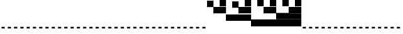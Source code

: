 SplineFontDB: 3.2
FontName: Vertical4BitsSquare
FullName: Vertical4BitsSquare
FamilyName: Vertical4BitsSquare
Weight: Regular
Copyright: Copyright (c) 2025, https://github.com/EloiStree
UComments: "2025-8-1: Created with FontForge (http://fontforge.org)"
Version: 001.000
ItalicAngle: 0
UnderlinePosition: -102
UnderlineWidth: 51
Ascent: 819
Descent: 205
InvalidEm: 0
LayerCount: 2
Layer: 0 0 "Back" 1
Layer: 1 0 "Fore" 0
XUID: [1021 438 763870636 10010]
StyleMap: 0x0000
FSType: 0
OS2Version: 0
OS2_WeightWidthSlopeOnly: 0
OS2_UseTypoMetrics: 1
CreationTime: 1753999281
ModificationTime: 1754362508
OS2TypoAscent: 0
OS2TypoAOffset: 1
OS2TypoDescent: 0
OS2TypoDOffset: 1
OS2TypoLinegap: 92
OS2WinAscent: 0
OS2WinAOffset: 1
OS2WinDescent: 0
OS2WinDOffset: 1
HheadAscent: 0
HheadAOffset: 1
HheadDescent: 0
HheadDOffset: 1
MarkAttachClasses: 1
DEI: 91125
Encoding: ISO8859-1
UnicodeInterp: none
NameList: AGL For New Fonts
DisplaySize: -48
AntiAlias: 1
FitToEm: 0
WinInfo: 0 39 15
BeginPrivate: 0
EndPrivate
BeginChars: 256 256

StartChar: A
Encoding: 65 65 0
Width: 236
Flags: HW
LayerCount: 2
Fore
SplineSet
172 -205 m 1
 56 -205 l 1
 56 -146 l 1
 172 -146 l 1
 172 -205 l 1
EndSplineSet
EndChar

StartChar: B
Encoding: 66 66 1
Width: 236
Flags: HW
LayerCount: 2
Fore
SplineSet
235 584 m 5
 0 584 l 5
 0 819 l 5
 235 819 l 5
 235 584 l 5
EndSplineSet
Validated: 1
EndChar

StartChar: C
Encoding: 67 67 2
Width: 236
Flags: HW
LayerCount: 2
Fore
SplineSet
235 342 m 5
 0 342 l 5
 0 578 l 5
 235 578 l 5
 235 342 l 5
EndSplineSet
Validated: 1
EndChar

StartChar: D
Encoding: 68 68 3
Width: 236
Flags: HW
LayerCount: 2
Fore
SplineSet
235 342 m 5
 0 342 l 5
 0 578 l 5
 235 578 l 5
 235 342 l 5
235 584 m 5
 0 584 l 5
 0 819 l 5
 235 819 l 5
 235 584 l 5
EndSplineSet
Validated: 1
EndChar

StartChar: E
Encoding: 69 69 4
Width: 236
Flags: HW
LayerCount: 2
Fore
SplineSet
235 101 m 5
 0 101 l 5
 0 336 l 5
 235 336 l 5
 235 101 l 5
EndSplineSet
Validated: 1
EndChar

StartChar: F
Encoding: 70 70 5
Width: 236
Flags: HW
LayerCount: 2
Fore
SplineSet
235 101 m 5
 0 101 l 5
 0 336 l 5
 235 336 l 5
 235 101 l 5
235 584 m 1
 0 584 l 1
 0 819 l 1
 235 819 l 1
 235 584 l 1
EndSplineSet
Validated: 1
EndChar

StartChar: G
Encoding: 71 71 6
Width: 236
Flags: HW
LayerCount: 2
Fore
SplineSet
235 101 m 5
 0 101 l 5
 0 336 l 5
 235 336 l 5
 235 101 l 5
235 342 m 1
 0 342 l 1
 0 578 l 1
 235 578 l 1
 235 342 l 1
EndSplineSet
Validated: 1
EndChar

StartChar: H
Encoding: 72 72 7
Width: 236
Flags: HW
LayerCount: 2
Fore
SplineSet
235 101 m 5
 0 101 l 5
 0 336 l 5
 235 336 l 5
 235 101 l 5
235 342 m 1
 0 342 l 1
 0 578 l 1
 235 578 l 1
 235 342 l 1
235 584 m 1
 0 584 l 1
 0 819 l 1
 235 819 l 1
 235 584 l 1
EndSplineSet
Validated: 1
EndChar

StartChar: I
Encoding: 73 73 8
Width: 236
Flags: HW
LayerCount: 2
Fore
SplineSet
235 -140 m 5
 0 -140 l 5
 0 95 l 5
 235 95 l 5
 235 -140 l 5
EndSplineSet
Validated: 1
EndChar

StartChar: J
Encoding: 74 74 9
Width: 236
Flags: HW
LayerCount: 2
Fore
SplineSet
235 -140 m 5
 0 -140 l 5
 0 95 l 5
 235 95 l 5
 235 -140 l 5
235 584 m 1
 0 584 l 1
 0 819 l 1
 235 819 l 1
 235 584 l 1
EndSplineSet
Validated: 1
EndChar

StartChar: K
Encoding: 75 75 10
Width: 236
Flags: HW
LayerCount: 2
Fore
SplineSet
235 -140 m 5
 0 -140 l 5
 0 95 l 5
 235 95 l 5
 235 -140 l 5
235 342 m 1
 0 342 l 1
 0 578 l 1
 235 578 l 1
 235 342 l 1
EndSplineSet
Validated: 1
EndChar

StartChar: L
Encoding: 76 76 11
Width: 236
Flags: HW
LayerCount: 2
Fore
SplineSet
235 -140 m 5
 0 -140 l 5
 0 95 l 5
 235 95 l 5
 235 -140 l 5
235 342 m 1
 0 342 l 1
 0 578 l 1
 235 578 l 1
 235 342 l 1
235 584 m 1
 0 584 l 1
 0 819 l 1
 235 819 l 1
 235 584 l 1
EndSplineSet
Validated: 1
EndChar

StartChar: M
Encoding: 77 77 12
Width: 236
Flags: HW
LayerCount: 2
Fore
SplineSet
235 -140 m 5
 0 -140 l 5
 0 95 l 5
 235 95 l 5
 235 -140 l 5
235 101 m 1
 0 101 l 1
 0 336 l 1
 235 336 l 1
 235 101 l 1
EndSplineSet
Validated: 1
EndChar

StartChar: N
Encoding: 78 78 13
Width: 236
Flags: HW
LayerCount: 2
Fore
SplineSet
235 -140 m 5
 0 -140 l 5
 0 95 l 5
 235 95 l 5
 235 -140 l 5
235 101 m 1
 0 101 l 1
 0 336 l 1
 235 336 l 1
 235 101 l 1
235 584 m 1
 0 584 l 1
 0 819 l 1
 235 819 l 1
 235 584 l 1
EndSplineSet
Validated: 1
EndChar

StartChar: O
Encoding: 79 79 14
Width: 236
Flags: HW
LayerCount: 2
Fore
SplineSet
235 -140 m 5
 0 -140 l 5
 0 95 l 5
 235 95 l 5
 235 -140 l 5
235 101 m 1
 0 101 l 1
 0 336 l 1
 235 336 l 1
 235 101 l 1
235 342 m 1
 0 342 l 1
 0 578 l 1
 235 578 l 1
 235 342 l 1
EndSplineSet
Validated: 1
EndChar

StartChar: P
Encoding: 80 80 15
Width: 236
Flags: HW
LayerCount: 2
Fore
SplineSet
235 -140 m 5
 0 -140 l 5
 0 95 l 5
 235 95 l 5
 235 -140 l 5
235 101 m 1
 0 101 l 1
 0 336 l 1
 235 336 l 1
 235 101 l 1
235 342 m 1
 0 342 l 1
 0 578 l 1
 235 578 l 1
 235 342 l 1
235 584 m 1
 0 584 l 1
 0 819 l 1
 235 819 l 1
 235 584 l 1
EndSplineSet
Validated: 1
EndChar

StartChar: Q
Encoding: 81 81 16
Width: 236
Flags: HW
LayerCount: 2
Fore
SplineSet
172 -205 m 1
 56 -205 l 1
 56 -146 l 1
 172 -146 l 1
 172 -205 l 1
EndSplineSet
EndChar

StartChar: R
Encoding: 82 82 17
Width: 236
Flags: HW
LayerCount: 2
Fore
SplineSet
172 -205 m 1
 56 -205 l 1
 56 -146 l 1
 172 -146 l 1
 172 -205 l 1
EndSplineSet
EndChar

StartChar: S
Encoding: 83 83 18
Width: 236
Flags: HW
LayerCount: 2
Fore
SplineSet
172 -205 m 1
 56 -205 l 1
 56 -146 l 1
 172 -146 l 1
 172 -205 l 1
EndSplineSet
EndChar

StartChar: T
Encoding: 84 84 19
Width: 236
Flags: HW
LayerCount: 2
Fore
SplineSet
172 -205 m 1
 56 -205 l 1
 56 -146 l 1
 172 -146 l 1
 172 -205 l 1
EndSplineSet
EndChar

StartChar: U
Encoding: 85 85 20
Width: 236
Flags: HW
LayerCount: 2
Fore
SplineSet
172 -205 m 1
 56 -205 l 1
 56 -146 l 1
 172 -146 l 1
 172 -205 l 1
EndSplineSet
EndChar

StartChar: V
Encoding: 86 86 21
Width: 236
Flags: HW
LayerCount: 2
Fore
SplineSet
172 -205 m 1
 56 -205 l 1
 56 -146 l 1
 172 -146 l 1
 172 -205 l 1
EndSplineSet
EndChar

StartChar: W
Encoding: 87 87 22
Width: 236
Flags: HW
LayerCount: 2
Fore
SplineSet
172 -205 m 1
 56 -205 l 1
 56 -146 l 1
 172 -146 l 1
 172 -205 l 1
EndSplineSet
EndChar

StartChar: X
Encoding: 88 88 23
Width: 236
Flags: HW
LayerCount: 2
Fore
SplineSet
172 -205 m 1
 56 -205 l 1
 56 -146 l 1
 172 -146 l 1
 172 -205 l 1
EndSplineSet
EndChar

StartChar: Y
Encoding: 89 89 24
Width: 236
Flags: HW
LayerCount: 2
Fore
SplineSet
172 -205 m 1
 56 -205 l 1
 56 -146 l 1
 172 -146 l 1
 172 -205 l 1
EndSplineSet
EndChar

StartChar: Z
Encoding: 90 90 25
Width: 236
Flags: HW
LayerCount: 2
Fore
SplineSet
172 -205 m 1
 56 -205 l 1
 56 -146 l 1
 172 -146 l 1
 172 -205 l 1
EndSplineSet
EndChar

StartChar: a
Encoding: 97 97 26
Width: 236
Flags: HW
LayerCount: 2
Fore
SplineSet
172 -205 m 1
 56 -205 l 1
 56 -146 l 1
 172 -146 l 1
 172 -205 l 1
EndSplineSet
EndChar

StartChar: b
Encoding: 98 98 27
Width: 236
Flags: HW
LayerCount: 2
Fore
SplineSet
235 584 m 5
 0 584 l 5
 0 819 l 5
 235 819 l 5
 235 584 l 5
EndSplineSet
Validated: 1
EndChar

StartChar: c
Encoding: 99 99 28
Width: 236
Flags: HW
LayerCount: 2
Fore
SplineSet
235 342 m 5
 0 342 l 5
 0 578 l 5
 235 578 l 5
 235 342 l 5
EndSplineSet
Validated: 1
EndChar

StartChar: d
Encoding: 100 100 29
Width: 236
Flags: HW
LayerCount: 2
Fore
SplineSet
235 342 m 5
 0 342 l 5
 0 578 l 5
 235 578 l 5
 235 342 l 5
235 584 m 5
 0 584 l 5
 0 819 l 5
 235 819 l 5
 235 584 l 5
EndSplineSet
Validated: 1
EndChar

StartChar: e
Encoding: 101 101 30
Width: 236
Flags: HW
LayerCount: 2
Fore
SplineSet
235 101 m 5
 0 101 l 5
 0 336 l 5
 235 336 l 5
 235 101 l 5
EndSplineSet
Validated: 1
EndChar

StartChar: f
Encoding: 102 102 31
Width: 236
Flags: HW
LayerCount: 2
Fore
SplineSet
235 101 m 5
 0 101 l 5
 0 336 l 5
 235 336 l 5
 235 101 l 5
235 584 m 1
 0 584 l 1
 0 819 l 1
 235 819 l 1
 235 584 l 1
EndSplineSet
Validated: 1
EndChar

StartChar: g
Encoding: 103 103 32
Width: 236
Flags: HW
LayerCount: 2
Fore
SplineSet
235 101 m 5
 0 101 l 5
 0 336 l 5
 235 336 l 5
 235 101 l 5
235 342 m 1
 0 342 l 1
 0 578 l 1
 235 578 l 1
 235 342 l 1
EndSplineSet
Validated: 1
EndChar

StartChar: h
Encoding: 104 104 33
Width: 236
Flags: HW
LayerCount: 2
Fore
SplineSet
235 101 m 5
 0 101 l 5
 0 336 l 5
 235 336 l 5
 235 101 l 5
235 342 m 1
 0 342 l 1
 0 578 l 1
 235 578 l 1
 235 342 l 1
235 584 m 1
 0 584 l 1
 0 819 l 1
 235 819 l 1
 235 584 l 1
EndSplineSet
Validated: 1
EndChar

StartChar: i
Encoding: 105 105 34
Width: 236
Flags: HW
LayerCount: 2
Fore
SplineSet
235 -140 m 5
 0 -140 l 5
 0 95 l 5
 235 95 l 5
 235 -140 l 5
EndSplineSet
Validated: 1
EndChar

StartChar: j
Encoding: 106 106 35
Width: 236
Flags: HW
LayerCount: 2
Fore
SplineSet
235 -140 m 5
 0 -140 l 5
 0 95 l 5
 235 95 l 5
 235 -140 l 5
235 584 m 1
 0 584 l 1
 0 819 l 1
 235 819 l 1
 235 584 l 1
EndSplineSet
Validated: 1
EndChar

StartChar: k
Encoding: 107 107 36
Width: 236
Flags: HW
LayerCount: 2
Fore
SplineSet
235 -140 m 5
 0 -140 l 5
 0 95 l 5
 235 95 l 5
 235 -140 l 5
235 342 m 1
 0 342 l 1
 0 578 l 1
 235 578 l 1
 235 342 l 1
EndSplineSet
Validated: 1
EndChar

StartChar: l
Encoding: 108 108 37
Width: 236
Flags: HW
LayerCount: 2
Fore
SplineSet
235 -140 m 5
 0 -140 l 5
 0 95 l 5
 235 95 l 5
 235 -140 l 5
235 342 m 1
 0 342 l 1
 0 578 l 1
 235 578 l 1
 235 342 l 1
235 584 m 1
 0 584 l 1
 0 819 l 1
 235 819 l 1
 235 584 l 1
EndSplineSet
Validated: 1
EndChar

StartChar: m
Encoding: 109 109 38
Width: 236
Flags: HW
LayerCount: 2
Fore
SplineSet
235 -140 m 5
 0 -140 l 5
 0 95 l 5
 235 95 l 5
 235 -140 l 5
235 101 m 1
 0 101 l 1
 0 336 l 1
 235 336 l 1
 235 101 l 1
EndSplineSet
Validated: 1
EndChar

StartChar: n
Encoding: 110 110 39
Width: 236
Flags: HW
LayerCount: 2
Fore
SplineSet
235 -140 m 5
 0 -140 l 5
 0 95 l 5
 235 95 l 5
 235 -140 l 5
235 101 m 1
 0 101 l 1
 0 336 l 1
 235 336 l 1
 235 101 l 1
235 584 m 1
 0 584 l 1
 0 819 l 1
 235 819 l 1
 235 584 l 1
EndSplineSet
Validated: 1
EndChar

StartChar: o
Encoding: 111 111 40
Width: 236
Flags: HW
LayerCount: 2
Fore
SplineSet
235 -140 m 5
 0 -140 l 5
 0 95 l 5
 235 95 l 5
 235 -140 l 5
235 101 m 1
 0 101 l 1
 0 336 l 1
 235 336 l 1
 235 101 l 1
235 342 m 1
 0 342 l 1
 0 578 l 1
 235 578 l 1
 235 342 l 1
EndSplineSet
Validated: 1
EndChar

StartChar: p
Encoding: 112 112 41
Width: 236
Flags: HW
LayerCount: 2
Fore
SplineSet
235 -140 m 5
 0 -140 l 5
 0 95 l 5
 235 95 l 5
 235 -140 l 5
235 101 m 1
 0 101 l 1
 0 336 l 1
 235 336 l 1
 235 101 l 1
235 342 m 1
 0 342 l 1
 0 578 l 1
 235 578 l 1
 235 342 l 1
235 584 m 1
 0 584 l 1
 0 819 l 1
 235 819 l 1
 235 584 l 1
EndSplineSet
Validated: 1
EndChar

StartChar: uni0000
Encoding: 0 0 42
Width: 236
Flags: HW
LayerCount: 2
Fore
SplineSet
172 -205 m 1
 56 -205 l 1
 56 -146 l 1
 172 -146 l 1
 172 -205 l 1
EndSplineSet
EndChar

StartChar: uni0001
Encoding: 1 1 43
Width: 236
Flags: HW
LayerCount: 2
Fore
SplineSet
172 -205 m 1
 56 -205 l 1
 56 -146 l 1
 172 -146 l 1
 172 -205 l 1
EndSplineSet
EndChar

StartChar: uni0002
Encoding: 2 2 44
Width: 236
Flags: HW
LayerCount: 2
Fore
SplineSet
172 -205 m 1
 56 -205 l 1
 56 -146 l 1
 172 -146 l 1
 172 -205 l 1
EndSplineSet
EndChar

StartChar: uni0003
Encoding: 3 3 45
Width: 236
Flags: HW
LayerCount: 2
Fore
SplineSet
172 -205 m 1
 56 -205 l 1
 56 -146 l 1
 172 -146 l 1
 172 -205 l 1
EndSplineSet
EndChar

StartChar: uni0004
Encoding: 4 4 46
Width: 236
Flags: HW
LayerCount: 2
Fore
SplineSet
172 -205 m 1
 56 -205 l 1
 56 -146 l 1
 172 -146 l 1
 172 -205 l 1
EndSplineSet
EndChar

StartChar: uni0005
Encoding: 5 5 47
Width: 236
Flags: HW
LayerCount: 2
Fore
SplineSet
172 -205 m 1
 56 -205 l 1
 56 -146 l 1
 172 -146 l 1
 172 -205 l 1
EndSplineSet
EndChar

StartChar: uni0006
Encoding: 6 6 48
Width: 236
Flags: HW
LayerCount: 2
Fore
SplineSet
172 -205 m 1
 56 -205 l 1
 56 -146 l 1
 172 -146 l 1
 172 -205 l 1
EndSplineSet
EndChar

StartChar: uni0007
Encoding: 7 7 49
Width: 236
Flags: HW
LayerCount: 2
Fore
SplineSet
172 -205 m 1
 56 -205 l 1
 56 -146 l 1
 172 -146 l 1
 172 -205 l 1
EndSplineSet
EndChar

StartChar: uni0008
Encoding: 8 8 50
Width: 236
Flags: HW
LayerCount: 2
Fore
SplineSet
172 -205 m 1
 56 -205 l 1
 56 -146 l 1
 172 -146 l 1
 172 -205 l 1
EndSplineSet
EndChar

StartChar: uni0009
Encoding: 9 9 51
Width: 236
Flags: HW
LayerCount: 2
Fore
SplineSet
172 -205 m 1
 56 -205 l 1
 56 -146 l 1
 172 -146 l 1
 172 -205 l 1
EndSplineSet
EndChar

StartChar: uni000A
Encoding: 10 10 52
Width: 236
Flags: HW
LayerCount: 2
Fore
SplineSet
172 -205 m 1
 56 -205 l 1
 56 -146 l 1
 172 -146 l 1
 172 -205 l 1
EndSplineSet
EndChar

StartChar: uni000B
Encoding: 11 11 53
Width: 236
Flags: HW
LayerCount: 2
Fore
SplineSet
172 -205 m 1
 56 -205 l 1
 56 -146 l 1
 172 -146 l 1
 172 -205 l 1
EndSplineSet
EndChar

StartChar: uni000C
Encoding: 12 12 54
Width: 236
Flags: HW
LayerCount: 2
Fore
SplineSet
172 -205 m 1
 56 -205 l 1
 56 -146 l 1
 172 -146 l 1
 172 -205 l 1
EndSplineSet
EndChar

StartChar: uni000D
Encoding: 13 13 55
Width: 236
Flags: HW
LayerCount: 2
Fore
SplineSet
172 -205 m 1
 56 -205 l 1
 56 -146 l 1
 172 -146 l 1
 172 -205 l 1
EndSplineSet
EndChar

StartChar: uni000E
Encoding: 14 14 56
Width: 236
Flags: HW
LayerCount: 2
Fore
SplineSet
172 -205 m 1
 56 -205 l 1
 56 -146 l 1
 172 -146 l 1
 172 -205 l 1
EndSplineSet
EndChar

StartChar: uni000F
Encoding: 15 15 57
Width: 236
Flags: HW
LayerCount: 2
Fore
SplineSet
172 -205 m 1
 56 -205 l 1
 56 -146 l 1
 172 -146 l 1
 172 -205 l 1
EndSplineSet
EndChar

StartChar: uni0010
Encoding: 16 16 58
Width: 236
Flags: HW
LayerCount: 2
Fore
SplineSet
172 -205 m 1
 56 -205 l 1
 56 -146 l 1
 172 -146 l 1
 172 -205 l 1
EndSplineSet
EndChar

StartChar: uni0011
Encoding: 17 17 59
Width: 236
Flags: HW
LayerCount: 2
Fore
SplineSet
172 -205 m 1
 56 -205 l 1
 56 -146 l 1
 172 -146 l 1
 172 -205 l 1
EndSplineSet
EndChar

StartChar: uni0012
Encoding: 18 18 60
Width: 236
Flags: HW
LayerCount: 2
Fore
SplineSet
172 -205 m 1
 56 -205 l 1
 56 -146 l 1
 172 -146 l 1
 172 -205 l 1
EndSplineSet
EndChar

StartChar: uni0013
Encoding: 19 19 61
Width: 236
Flags: HW
LayerCount: 2
Fore
SplineSet
172 -205 m 1
 56 -205 l 1
 56 -146 l 1
 172 -146 l 1
 172 -205 l 1
EndSplineSet
EndChar

StartChar: uni0014
Encoding: 20 20 62
Width: 236
Flags: HW
LayerCount: 2
Fore
SplineSet
172 -205 m 1
 56 -205 l 1
 56 -146 l 1
 172 -146 l 1
 172 -205 l 1
EndSplineSet
EndChar

StartChar: uni0015
Encoding: 21 21 63
Width: 236
Flags: HW
LayerCount: 2
Fore
SplineSet
172 -205 m 1
 56 -205 l 1
 56 -146 l 1
 172 -146 l 1
 172 -205 l 1
EndSplineSet
EndChar

StartChar: uni0016
Encoding: 22 22 64
Width: 236
Flags: HW
LayerCount: 2
Fore
SplineSet
172 -205 m 1
 56 -205 l 1
 56 -146 l 1
 172 -146 l 1
 172 -205 l 1
EndSplineSet
EndChar

StartChar: uni0017
Encoding: 23 23 65
Width: 236
Flags: HW
LayerCount: 2
Fore
SplineSet
172 -205 m 1
 56 -205 l 1
 56 -146 l 1
 172 -146 l 1
 172 -205 l 1
EndSplineSet
EndChar

StartChar: uni0018
Encoding: 24 24 66
Width: 236
Flags: HW
LayerCount: 2
Fore
SplineSet
172 -205 m 1
 56 -205 l 1
 56 -146 l 1
 172 -146 l 1
 172 -205 l 1
EndSplineSet
EndChar

StartChar: uni0019
Encoding: 25 25 67
Width: 236
Flags: HW
LayerCount: 2
Fore
SplineSet
172 -205 m 1
 56 -205 l 1
 56 -146 l 1
 172 -146 l 1
 172 -205 l 1
EndSplineSet
EndChar

StartChar: uni001A
Encoding: 26 26 68
Width: 236
Flags: HW
LayerCount: 2
Fore
SplineSet
172 -205 m 1
 56 -205 l 1
 56 -146 l 1
 172 -146 l 1
 172 -205 l 1
EndSplineSet
EndChar

StartChar: uni001B
Encoding: 27 27 69
Width: 236
Flags: HW
LayerCount: 2
Fore
SplineSet
172 -205 m 1
 56 -205 l 1
 56 -146 l 1
 172 -146 l 1
 172 -205 l 1
EndSplineSet
EndChar

StartChar: uni001C
Encoding: 28 28 70
Width: 236
Flags: HW
LayerCount: 2
Fore
SplineSet
172 -205 m 1
 56 -205 l 1
 56 -146 l 1
 172 -146 l 1
 172 -205 l 1
EndSplineSet
EndChar

StartChar: uni001D
Encoding: 29 29 71
Width: 236
Flags: HW
LayerCount: 2
Fore
SplineSet
172 -205 m 1
 56 -205 l 1
 56 -146 l 1
 172 -146 l 1
 172 -205 l 1
EndSplineSet
EndChar

StartChar: uni001E
Encoding: 30 30 72
Width: 236
Flags: HW
LayerCount: 2
Fore
SplineSet
172 -205 m 1
 56 -205 l 1
 56 -146 l 1
 172 -146 l 1
 172 -205 l 1
EndSplineSet
EndChar

StartChar: uni001F
Encoding: 31 31 73
Width: 236
Flags: HW
LayerCount: 2
Fore
SplineSet
172 -205 m 1
 56 -205 l 1
 56 -146 l 1
 172 -146 l 1
 172 -205 l 1
EndSplineSet
EndChar

StartChar: space
Encoding: 32 32 74
Width: 236
Flags: HW
LayerCount: 2
Fore
SplineSet
172 -205 m 1
 56 -205 l 1
 56 -146 l 1
 172 -146 l 1
 172 -205 l 1
EndSplineSet
EndChar

StartChar: exclam
Encoding: 33 33 75
Width: 236
Flags: HW
LayerCount: 2
Fore
SplineSet
172 -205 m 1
 56 -205 l 1
 56 -146 l 1
 172 -146 l 1
 172 -205 l 1
EndSplineSet
EndChar

StartChar: quotedbl
Encoding: 34 34 76
Width: 236
Flags: HW
LayerCount: 2
Fore
SplineSet
172 -205 m 1
 56 -205 l 1
 56 -146 l 1
 172 -146 l 1
 172 -205 l 1
EndSplineSet
EndChar

StartChar: numbersign
Encoding: 35 35 77
Width: 236
Flags: HW
LayerCount: 2
Fore
SplineSet
172 -205 m 1
 56 -205 l 1
 56 -146 l 1
 172 -146 l 1
 172 -205 l 1
EndSplineSet
EndChar

StartChar: dollar
Encoding: 36 36 78
Width: 236
Flags: HW
LayerCount: 2
Fore
SplineSet
172 -205 m 1
 56 -205 l 1
 56 -146 l 1
 172 -146 l 1
 172 -205 l 1
EndSplineSet
EndChar

StartChar: percent
Encoding: 37 37 79
Width: 236
Flags: HW
LayerCount: 2
Fore
SplineSet
172 -205 m 1
 56 -205 l 1
 56 -146 l 1
 172 -146 l 1
 172 -205 l 1
EndSplineSet
EndChar

StartChar: ampersand
Encoding: 38 38 80
Width: 236
Flags: HW
LayerCount: 2
Fore
SplineSet
172 -205 m 1
 56 -205 l 1
 56 -146 l 1
 172 -146 l 1
 172 -205 l 1
EndSplineSet
EndChar

StartChar: quotesingle
Encoding: 39 39 81
Width: 236
Flags: HW
LayerCount: 2
Fore
SplineSet
172 -205 m 1
 56 -205 l 1
 56 -146 l 1
 172 -146 l 1
 172 -205 l 1
EndSplineSet
EndChar

StartChar: parenleft
Encoding: 40 40 82
Width: 236
Flags: HW
LayerCount: 2
Fore
SplineSet
172 -205 m 1
 56 -205 l 1
 56 -146 l 1
 172 -146 l 1
 172 -205 l 1
EndSplineSet
EndChar

StartChar: parenright
Encoding: 41 41 83
Width: 236
Flags: HW
LayerCount: 2
Fore
SplineSet
172 -205 m 1
 56 -205 l 1
 56 -146 l 1
 172 -146 l 1
 172 -205 l 1
EndSplineSet
EndChar

StartChar: asterisk
Encoding: 42 42 84
Width: 236
Flags: HW
LayerCount: 2
Fore
SplineSet
172 -205 m 1
 56 -205 l 1
 56 -146 l 1
 172 -146 l 1
 172 -205 l 1
EndSplineSet
EndChar

StartChar: plus
Encoding: 43 43 85
Width: 236
Flags: HW
LayerCount: 2
Fore
SplineSet
172 -205 m 1
 56 -205 l 1
 56 -146 l 1
 172 -146 l 1
 172 -205 l 1
EndSplineSet
EndChar

StartChar: comma
Encoding: 44 44 86
Width: 236
Flags: HW
LayerCount: 2
Fore
SplineSet
172 -205 m 1
 56 -205 l 1
 56 -146 l 1
 172 -146 l 1
 172 -205 l 1
EndSplineSet
EndChar

StartChar: hyphen
Encoding: 45 45 87
Width: 236
Flags: HW
LayerCount: 2
Fore
SplineSet
172 -205 m 1
 56 -205 l 1
 56 -146 l 1
 172 -146 l 1
 172 -205 l 1
EndSplineSet
EndChar

StartChar: period
Encoding: 46 46 88
Width: 236
Flags: HW
LayerCount: 2
Fore
SplineSet
172 -205 m 1
 56 -205 l 1
 56 -146 l 1
 172 -146 l 1
 172 -205 l 1
EndSplineSet
EndChar

StartChar: slash
Encoding: 47 47 89
Width: 236
Flags: HW
LayerCount: 2
Fore
SplineSet
172 -205 m 1
 56 -205 l 1
 56 -146 l 1
 172 -146 l 1
 172 -205 l 1
EndSplineSet
EndChar

StartChar: zero
Encoding: 48 48 90
Width: 236
Flags: HW
LayerCount: 2
Fore
SplineSet
172 -205 m 1
 56 -205 l 1
 56 -146 l 1
 172 -146 l 1
 172 -205 l 1
EndSplineSet
EndChar

StartChar: one
Encoding: 49 49 91
Width: 236
Flags: HW
LayerCount: 2
Fore
SplineSet
172 -205 m 1
 56 -205 l 1
 56 -146 l 1
 172 -146 l 1
 172 -205 l 1
EndSplineSet
EndChar

StartChar: two
Encoding: 50 50 92
Width: 236
Flags: HW
LayerCount: 2
Fore
SplineSet
172 -205 m 1
 56 -205 l 1
 56 -146 l 1
 172 -146 l 1
 172 -205 l 1
EndSplineSet
EndChar

StartChar: three
Encoding: 51 51 93
Width: 236
Flags: HW
LayerCount: 2
Fore
SplineSet
172 -205 m 1
 56 -205 l 1
 56 -146 l 1
 172 -146 l 1
 172 -205 l 1
EndSplineSet
EndChar

StartChar: four
Encoding: 52 52 94
Width: 236
Flags: HW
LayerCount: 2
Fore
SplineSet
172 -205 m 1
 56 -205 l 1
 56 -146 l 1
 172 -146 l 1
 172 -205 l 1
EndSplineSet
EndChar

StartChar: five
Encoding: 53 53 95
Width: 236
Flags: HW
LayerCount: 2
Fore
SplineSet
172 -205 m 1
 56 -205 l 1
 56 -146 l 1
 172 -146 l 1
 172 -205 l 1
EndSplineSet
EndChar

StartChar: six
Encoding: 54 54 96
Width: 236
Flags: HW
LayerCount: 2
Fore
SplineSet
172 -205 m 1
 56 -205 l 1
 56 -146 l 1
 172 -146 l 1
 172 -205 l 1
EndSplineSet
EndChar

StartChar: seven
Encoding: 55 55 97
Width: 236
Flags: HW
LayerCount: 2
Fore
SplineSet
172 -205 m 1
 56 -205 l 1
 56 -146 l 1
 172 -146 l 1
 172 -205 l 1
EndSplineSet
EndChar

StartChar: eight
Encoding: 56 56 98
Width: 236
Flags: HW
LayerCount: 2
Fore
SplineSet
172 -205 m 1
 56 -205 l 1
 56 -146 l 1
 172 -146 l 1
 172 -205 l 1
EndSplineSet
EndChar

StartChar: nine
Encoding: 57 57 99
Width: 236
Flags: HW
LayerCount: 2
Fore
SplineSet
172 -205 m 1
 56 -205 l 1
 56 -146 l 1
 172 -146 l 1
 172 -205 l 1
EndSplineSet
EndChar

StartChar: colon
Encoding: 58 58 100
Width: 236
Flags: HW
LayerCount: 2
Fore
SplineSet
172 -205 m 1
 56 -205 l 1
 56 -146 l 1
 172 -146 l 1
 172 -205 l 1
EndSplineSet
EndChar

StartChar: semicolon
Encoding: 59 59 101
Width: 236
Flags: HW
LayerCount: 2
Fore
SplineSet
172 -205 m 1
 56 -205 l 1
 56 -146 l 1
 172 -146 l 1
 172 -205 l 1
EndSplineSet
EndChar

StartChar: less
Encoding: 60 60 102
Width: 236
Flags: HW
LayerCount: 2
Fore
SplineSet
172 -205 m 1
 56 -205 l 1
 56 -146 l 1
 172 -146 l 1
 172 -205 l 1
EndSplineSet
EndChar

StartChar: equal
Encoding: 61 61 103
Width: 236
Flags: HW
LayerCount: 2
Fore
SplineSet
172 -205 m 1
 56 -205 l 1
 56 -146 l 1
 172 -146 l 1
 172 -205 l 1
EndSplineSet
EndChar

StartChar: greater
Encoding: 62 62 104
Width: 236
Flags: HW
LayerCount: 2
Fore
SplineSet
172 -205 m 1
 56 -205 l 1
 56 -146 l 1
 172 -146 l 1
 172 -205 l 1
EndSplineSet
EndChar

StartChar: question
Encoding: 63 63 105
Width: 236
Flags: HW
LayerCount: 2
Fore
SplineSet
172 -205 m 1
 56 -205 l 1
 56 -146 l 1
 172 -146 l 1
 172 -205 l 1
EndSplineSet
EndChar

StartChar: at
Encoding: 64 64 106
Width: 236
Flags: HW
LayerCount: 2
Fore
SplineSet
172 -205 m 1
 56 -205 l 1
 56 -146 l 1
 172 -146 l 1
 172 -205 l 1
EndSplineSet
EndChar

StartChar: bracketleft
Encoding: 91 91 107
Width: 236
Flags: HW
LayerCount: 2
Fore
SplineSet
172 -205 m 1
 56 -205 l 1
 56 -146 l 1
 172 -146 l 1
 172 -205 l 1
EndSplineSet
EndChar

StartChar: backslash
Encoding: 92 92 108
Width: 236
Flags: HW
LayerCount: 2
Fore
SplineSet
172 -205 m 1
 56 -205 l 1
 56 -146 l 1
 172 -146 l 1
 172 -205 l 1
EndSplineSet
EndChar

StartChar: bracketright
Encoding: 93 93 109
Width: 236
Flags: HW
LayerCount: 2
Fore
SplineSet
172 -205 m 1
 56 -205 l 1
 56 -146 l 1
 172 -146 l 1
 172 -205 l 1
EndSplineSet
EndChar

StartChar: asciicircum
Encoding: 94 94 110
Width: 236
Flags: HW
LayerCount: 2
Fore
SplineSet
172 -205 m 1
 56 -205 l 1
 56 -146 l 1
 172 -146 l 1
 172 -205 l 1
EndSplineSet
EndChar

StartChar: underscore
Encoding: 95 95 111
Width: 236
Flags: HW
LayerCount: 2
Fore
SplineSet
172 -205 m 1
 56 -205 l 1
 56 -146 l 1
 172 -146 l 1
 172 -205 l 1
EndSplineSet
EndChar

StartChar: grave
Encoding: 96 96 112
Width: 236
Flags: HW
LayerCount: 2
Fore
SplineSet
172 -205 m 1
 56 -205 l 1
 56 -146 l 1
 172 -146 l 1
 172 -205 l 1
EndSplineSet
EndChar

StartChar: q
Encoding: 113 113 113
Width: 236
Flags: HW
LayerCount: 2
Fore
SplineSet
172 -205 m 1
 56 -205 l 1
 56 -146 l 1
 172 -146 l 1
 172 -205 l 1
EndSplineSet
EndChar

StartChar: r
Encoding: 114 114 114
Width: 236
Flags: HW
LayerCount: 2
Fore
SplineSet
172 -205 m 1
 56 -205 l 1
 56 -146 l 1
 172 -146 l 1
 172 -205 l 1
EndSplineSet
EndChar

StartChar: s
Encoding: 115 115 115
Width: 236
Flags: HW
LayerCount: 2
Fore
SplineSet
172 -205 m 1
 56 -205 l 1
 56 -146 l 1
 172 -146 l 1
 172 -205 l 1
EndSplineSet
EndChar

StartChar: t
Encoding: 116 116 116
Width: 236
Flags: HW
LayerCount: 2
Fore
SplineSet
172 -205 m 1
 56 -205 l 1
 56 -146 l 1
 172 -146 l 1
 172 -205 l 1
EndSplineSet
EndChar

StartChar: u
Encoding: 117 117 117
Width: 236
Flags: HW
LayerCount: 2
Fore
SplineSet
172 -205 m 1
 56 -205 l 1
 56 -146 l 1
 172 -146 l 1
 172 -205 l 1
EndSplineSet
EndChar

StartChar: v
Encoding: 118 118 118
Width: 236
Flags: HW
LayerCount: 2
Fore
SplineSet
172 -205 m 1
 56 -205 l 1
 56 -146 l 1
 172 -146 l 1
 172 -205 l 1
EndSplineSet
EndChar

StartChar: w
Encoding: 119 119 119
Width: 236
Flags: HW
LayerCount: 2
Fore
SplineSet
172 -205 m 1
 56 -205 l 1
 56 -146 l 1
 172 -146 l 1
 172 -205 l 1
EndSplineSet
EndChar

StartChar: x
Encoding: 120 120 120
Width: 236
Flags: HW
LayerCount: 2
Fore
SplineSet
172 -205 m 1
 56 -205 l 1
 56 -146 l 1
 172 -146 l 1
 172 -205 l 1
EndSplineSet
EndChar

StartChar: y
Encoding: 121 121 121
Width: 236
Flags: HW
LayerCount: 2
Fore
SplineSet
172 -205 m 1
 56 -205 l 1
 56 -146 l 1
 172 -146 l 1
 172 -205 l 1
EndSplineSet
EndChar

StartChar: z
Encoding: 122 122 122
Width: 236
Flags: HW
LayerCount: 2
Fore
SplineSet
172 -205 m 1
 56 -205 l 1
 56 -146 l 1
 172 -146 l 1
 172 -205 l 1
EndSplineSet
EndChar

StartChar: braceleft
Encoding: 123 123 123
Width: 236
Flags: HW
LayerCount: 2
Fore
SplineSet
172 -205 m 1
 56 -205 l 1
 56 -146 l 1
 172 -146 l 1
 172 -205 l 1
EndSplineSet
EndChar

StartChar: bar
Encoding: 124 124 124
Width: 236
Flags: HW
LayerCount: 2
Fore
SplineSet
172 -205 m 1
 56 -205 l 1
 56 -146 l 1
 172 -146 l 1
 172 -205 l 1
EndSplineSet
EndChar

StartChar: braceright
Encoding: 125 125 125
Width: 236
Flags: HW
LayerCount: 2
Fore
SplineSet
172 -205 m 1
 56 -205 l 1
 56 -146 l 1
 172 -146 l 1
 172 -205 l 1
EndSplineSet
EndChar

StartChar: asciitilde
Encoding: 126 126 126
Width: 236
Flags: HW
LayerCount: 2
Fore
SplineSet
172 -205 m 1
 56 -205 l 1
 56 -146 l 1
 172 -146 l 1
 172 -205 l 1
EndSplineSet
EndChar

StartChar: uni007F
Encoding: 127 127 127
Width: 236
Flags: HW
LayerCount: 2
Fore
SplineSet
172 -205 m 1
 56 -205 l 1
 56 -146 l 1
 172 -146 l 1
 172 -205 l 1
EndSplineSet
EndChar

StartChar: uni0080
Encoding: 128 128 128
Width: 236
Flags: HW
LayerCount: 2
Fore
SplineSet
172 -205 m 1
 56 -205 l 1
 56 -146 l 1
 172 -146 l 1
 172 -205 l 1
EndSplineSet
EndChar

StartChar: uni0081
Encoding: 129 129 129
Width: 236
Flags: HW
LayerCount: 2
Fore
SplineSet
172 -205 m 1
 56 -205 l 1
 56 -146 l 1
 172 -146 l 1
 172 -205 l 1
EndSplineSet
EndChar

StartChar: uni0082
Encoding: 130 130 130
Width: 236
Flags: HW
LayerCount: 2
Fore
SplineSet
172 -205 m 1
 56 -205 l 1
 56 -146 l 1
 172 -146 l 1
 172 -205 l 1
EndSplineSet
EndChar

StartChar: uni0083
Encoding: 131 131 131
Width: 236
Flags: HW
LayerCount: 2
Fore
SplineSet
172 -205 m 1
 56 -205 l 1
 56 -146 l 1
 172 -146 l 1
 172 -205 l 1
EndSplineSet
EndChar

StartChar: uni0084
Encoding: 132 132 132
Width: 236
Flags: HW
LayerCount: 2
Fore
SplineSet
172 -205 m 1
 56 -205 l 1
 56 -146 l 1
 172 -146 l 1
 172 -205 l 1
EndSplineSet
EndChar

StartChar: uni0085
Encoding: 133 133 133
Width: 236
Flags: HW
LayerCount: 2
Fore
SplineSet
172 -205 m 1
 56 -205 l 1
 56 -146 l 1
 172 -146 l 1
 172 -205 l 1
EndSplineSet
EndChar

StartChar: uni0086
Encoding: 134 134 134
Width: 236
Flags: HW
LayerCount: 2
Fore
SplineSet
172 -205 m 1
 56 -205 l 1
 56 -146 l 1
 172 -146 l 1
 172 -205 l 1
EndSplineSet
EndChar

StartChar: uni0087
Encoding: 135 135 135
Width: 236
Flags: HW
LayerCount: 2
Fore
SplineSet
172 -205 m 1
 56 -205 l 1
 56 -146 l 1
 172 -146 l 1
 172 -205 l 1
EndSplineSet
EndChar

StartChar: uni0088
Encoding: 136 136 136
Width: 236
Flags: HW
LayerCount: 2
Fore
SplineSet
172 -205 m 1
 56 -205 l 1
 56 -146 l 1
 172 -146 l 1
 172 -205 l 1
EndSplineSet
EndChar

StartChar: uni0089
Encoding: 137 137 137
Width: 236
Flags: HW
LayerCount: 2
Fore
SplineSet
172 -205 m 1
 56 -205 l 1
 56 -146 l 1
 172 -146 l 1
 172 -205 l 1
EndSplineSet
EndChar

StartChar: uni008A
Encoding: 138 138 138
Width: 236
Flags: HW
LayerCount: 2
Fore
SplineSet
172 -205 m 1
 56 -205 l 1
 56 -146 l 1
 172 -146 l 1
 172 -205 l 1
EndSplineSet
EndChar

StartChar: uni008B
Encoding: 139 139 139
Width: 236
Flags: HW
LayerCount: 2
Fore
SplineSet
172 -205 m 1
 56 -205 l 1
 56 -146 l 1
 172 -146 l 1
 172 -205 l 1
EndSplineSet
EndChar

StartChar: uni008C
Encoding: 140 140 140
Width: 236
Flags: HW
LayerCount: 2
Fore
SplineSet
172 -205 m 1
 56 -205 l 1
 56 -146 l 1
 172 -146 l 1
 172 -205 l 1
EndSplineSet
EndChar

StartChar: uni008D
Encoding: 141 141 141
Width: 236
Flags: HW
LayerCount: 2
Fore
SplineSet
172 -205 m 1
 56 -205 l 1
 56 -146 l 1
 172 -146 l 1
 172 -205 l 1
EndSplineSet
EndChar

StartChar: uni008E
Encoding: 142 142 142
Width: 236
Flags: HW
LayerCount: 2
Fore
SplineSet
172 -205 m 1
 56 -205 l 1
 56 -146 l 1
 172 -146 l 1
 172 -205 l 1
EndSplineSet
EndChar

StartChar: uni008F
Encoding: 143 143 143
Width: 236
Flags: HW
LayerCount: 2
Fore
SplineSet
172 -205 m 1
 56 -205 l 1
 56 -146 l 1
 172 -146 l 1
 172 -205 l 1
EndSplineSet
EndChar

StartChar: uni0090
Encoding: 144 144 144
Width: 236
Flags: HW
LayerCount: 2
Fore
SplineSet
172 -205 m 1
 56 -205 l 1
 56 -146 l 1
 172 -146 l 1
 172 -205 l 1
EndSplineSet
EndChar

StartChar: uni0091
Encoding: 145 145 145
Width: 236
Flags: HW
LayerCount: 2
Fore
SplineSet
172 -205 m 1
 56 -205 l 1
 56 -146 l 1
 172 -146 l 1
 172 -205 l 1
EndSplineSet
EndChar

StartChar: uni0092
Encoding: 146 146 146
Width: 236
Flags: HW
LayerCount: 2
Fore
SplineSet
172 -205 m 1
 56 -205 l 1
 56 -146 l 1
 172 -146 l 1
 172 -205 l 1
EndSplineSet
EndChar

StartChar: uni0093
Encoding: 147 147 147
Width: 236
Flags: HW
LayerCount: 2
Fore
SplineSet
172 -205 m 1
 56 -205 l 1
 56 -146 l 1
 172 -146 l 1
 172 -205 l 1
EndSplineSet
EndChar

StartChar: uni0094
Encoding: 148 148 148
Width: 236
Flags: HW
LayerCount: 2
Fore
SplineSet
172 -205 m 1
 56 -205 l 1
 56 -146 l 1
 172 -146 l 1
 172 -205 l 1
EndSplineSet
EndChar

StartChar: uni0095
Encoding: 149 149 149
Width: 236
Flags: HW
LayerCount: 2
Fore
SplineSet
172 -205 m 1
 56 -205 l 1
 56 -146 l 1
 172 -146 l 1
 172 -205 l 1
EndSplineSet
EndChar

StartChar: uni0096
Encoding: 150 150 150
Width: 236
Flags: HW
LayerCount: 2
Fore
SplineSet
172 -205 m 1
 56 -205 l 1
 56 -146 l 1
 172 -146 l 1
 172 -205 l 1
EndSplineSet
EndChar

StartChar: uni0097
Encoding: 151 151 151
Width: 236
Flags: HW
LayerCount: 2
Fore
SplineSet
172 -205 m 1
 56 -205 l 1
 56 -146 l 1
 172 -146 l 1
 172 -205 l 1
EndSplineSet
EndChar

StartChar: uni0098
Encoding: 152 152 152
Width: 236
Flags: HW
LayerCount: 2
Fore
SplineSet
172 -205 m 1
 56 -205 l 1
 56 -146 l 1
 172 -146 l 1
 172 -205 l 1
EndSplineSet
EndChar

StartChar: uni0099
Encoding: 153 153 153
Width: 236
Flags: HW
LayerCount: 2
Fore
SplineSet
172 -205 m 1
 56 -205 l 1
 56 -146 l 1
 172 -146 l 1
 172 -205 l 1
EndSplineSet
EndChar

StartChar: uni009A
Encoding: 154 154 154
Width: 236
Flags: HW
LayerCount: 2
Fore
SplineSet
172 -205 m 1
 56 -205 l 1
 56 -146 l 1
 172 -146 l 1
 172 -205 l 1
EndSplineSet
EndChar

StartChar: uni009B
Encoding: 155 155 155
Width: 236
Flags: HW
LayerCount: 2
Fore
SplineSet
172 -205 m 1
 56 -205 l 1
 56 -146 l 1
 172 -146 l 1
 172 -205 l 1
EndSplineSet
EndChar

StartChar: uni009C
Encoding: 156 156 156
Width: 236
Flags: HW
LayerCount: 2
Fore
SplineSet
172 -205 m 1
 56 -205 l 1
 56 -146 l 1
 172 -146 l 1
 172 -205 l 1
EndSplineSet
EndChar

StartChar: uni009D
Encoding: 157 157 157
Width: 236
Flags: HW
LayerCount: 2
Fore
SplineSet
172 -205 m 1
 56 -205 l 1
 56 -146 l 1
 172 -146 l 1
 172 -205 l 1
EndSplineSet
EndChar

StartChar: uni009E
Encoding: 158 158 158
Width: 236
Flags: HW
LayerCount: 2
Fore
SplineSet
172 -205 m 1
 56 -205 l 1
 56 -146 l 1
 172 -146 l 1
 172 -205 l 1
EndSplineSet
EndChar

StartChar: uni009F
Encoding: 159 159 159
Width: 236
Flags: HW
LayerCount: 2
Fore
SplineSet
172 -205 m 1
 56 -205 l 1
 56 -146 l 1
 172 -146 l 1
 172 -205 l 1
EndSplineSet
EndChar

StartChar: uni00A0
Encoding: 160 160 160
Width: 236
Flags: HW
LayerCount: 2
Fore
SplineSet
172 -205 m 1
 56 -205 l 1
 56 -146 l 1
 172 -146 l 1
 172 -205 l 1
EndSplineSet
EndChar

StartChar: exclamdown
Encoding: 161 161 161
Width: 236
Flags: HW
LayerCount: 2
Fore
SplineSet
172 -205 m 1
 56 -205 l 1
 56 -146 l 1
 172 -146 l 1
 172 -205 l 1
EndSplineSet
EndChar

StartChar: cent
Encoding: 162 162 162
Width: 236
Flags: HW
LayerCount: 2
Fore
SplineSet
172 -205 m 1
 56 -205 l 1
 56 -146 l 1
 172 -146 l 1
 172 -205 l 1
EndSplineSet
EndChar

StartChar: sterling
Encoding: 163 163 163
Width: 236
Flags: HW
LayerCount: 2
Fore
SplineSet
172 -205 m 1
 56 -205 l 1
 56 -146 l 1
 172 -146 l 1
 172 -205 l 1
EndSplineSet
EndChar

StartChar: currency
Encoding: 164 164 164
Width: 236
Flags: HW
LayerCount: 2
Fore
SplineSet
172 -205 m 1
 56 -205 l 1
 56 -146 l 1
 172 -146 l 1
 172 -205 l 1
EndSplineSet
EndChar

StartChar: yen
Encoding: 165 165 165
Width: 236
Flags: HW
LayerCount: 2
Fore
SplineSet
172 -205 m 1
 56 -205 l 1
 56 -146 l 1
 172 -146 l 1
 172 -205 l 1
EndSplineSet
EndChar

StartChar: brokenbar
Encoding: 166 166 166
Width: 236
Flags: HW
LayerCount: 2
Fore
SplineSet
172 -205 m 1
 56 -205 l 1
 56 -146 l 1
 172 -146 l 1
 172 -205 l 1
EndSplineSet
EndChar

StartChar: section
Encoding: 167 167 167
Width: 236
Flags: HW
LayerCount: 2
Fore
SplineSet
172 -205 m 1
 56 -205 l 1
 56 -146 l 1
 172 -146 l 1
 172 -205 l 1
EndSplineSet
EndChar

StartChar: dieresis
Encoding: 168 168 168
Width: 236
Flags: HW
LayerCount: 2
Fore
SplineSet
172 -205 m 1
 56 -205 l 1
 56 -146 l 1
 172 -146 l 1
 172 -205 l 1
EndSplineSet
EndChar

StartChar: copyright
Encoding: 169 169 169
Width: 236
Flags: HW
LayerCount: 2
Fore
SplineSet
172 -205 m 1
 56 -205 l 1
 56 -146 l 1
 172 -146 l 1
 172 -205 l 1
EndSplineSet
EndChar

StartChar: ordfeminine
Encoding: 170 170 170
Width: 236
Flags: HW
LayerCount: 2
Fore
SplineSet
172 -205 m 1
 56 -205 l 1
 56 -146 l 1
 172 -146 l 1
 172 -205 l 1
EndSplineSet
EndChar

StartChar: guillemotleft
Encoding: 171 171 171
Width: 236
Flags: HW
LayerCount: 2
Fore
SplineSet
172 -205 m 1
 56 -205 l 1
 56 -146 l 1
 172 -146 l 1
 172 -205 l 1
EndSplineSet
EndChar

StartChar: logicalnot
Encoding: 172 172 172
Width: 236
Flags: HW
LayerCount: 2
Fore
SplineSet
172 -205 m 1
 56 -205 l 1
 56 -146 l 1
 172 -146 l 1
 172 -205 l 1
EndSplineSet
EndChar

StartChar: uni00AD
Encoding: 173 173 173
Width: 236
Flags: HW
LayerCount: 2
Fore
SplineSet
172 -205 m 1
 56 -205 l 1
 56 -146 l 1
 172 -146 l 1
 172 -205 l 1
EndSplineSet
EndChar

StartChar: registered
Encoding: 174 174 174
Width: 236
Flags: HW
LayerCount: 2
Fore
SplineSet
172 -205 m 1
 56 -205 l 1
 56 -146 l 1
 172 -146 l 1
 172 -205 l 1
EndSplineSet
EndChar

StartChar: macron
Encoding: 175 175 175
Width: 236
Flags: HW
LayerCount: 2
Fore
SplineSet
172 -205 m 1
 56 -205 l 1
 56 -146 l 1
 172 -146 l 1
 172 -205 l 1
EndSplineSet
EndChar

StartChar: degree
Encoding: 176 176 176
Width: 236
Flags: HW
LayerCount: 2
Fore
SplineSet
172 -205 m 1
 56 -205 l 1
 56 -146 l 1
 172 -146 l 1
 172 -205 l 1
EndSplineSet
EndChar

StartChar: plusminus
Encoding: 177 177 177
Width: 236
Flags: HW
LayerCount: 2
Fore
SplineSet
172 -205 m 1
 56 -205 l 1
 56 -146 l 1
 172 -146 l 1
 172 -205 l 1
EndSplineSet
EndChar

StartChar: uni00B2
Encoding: 178 178 178
Width: 236
Flags: HW
LayerCount: 2
Fore
SplineSet
172 -205 m 1
 56 -205 l 1
 56 -146 l 1
 172 -146 l 1
 172 -205 l 1
EndSplineSet
EndChar

StartChar: uni00B3
Encoding: 179 179 179
Width: 236
Flags: HW
LayerCount: 2
Fore
SplineSet
172 -205 m 1
 56 -205 l 1
 56 -146 l 1
 172 -146 l 1
 172 -205 l 1
EndSplineSet
EndChar

StartChar: acute
Encoding: 180 180 180
Width: 236
Flags: HW
LayerCount: 2
Fore
SplineSet
172 -205 m 1
 56 -205 l 1
 56 -146 l 1
 172 -146 l 1
 172 -205 l 1
EndSplineSet
EndChar

StartChar: mu
Encoding: 181 181 181
Width: 236
Flags: HW
LayerCount: 2
Fore
SplineSet
172 -205 m 1
 56 -205 l 1
 56 -146 l 1
 172 -146 l 1
 172 -205 l 1
EndSplineSet
EndChar

StartChar: paragraph
Encoding: 182 182 182
Width: 236
Flags: HW
LayerCount: 2
Fore
SplineSet
172 -205 m 1
 56 -205 l 1
 56 -146 l 1
 172 -146 l 1
 172 -205 l 1
EndSplineSet
EndChar

StartChar: periodcentered
Encoding: 183 183 183
Width: 236
Flags: HW
LayerCount: 2
Fore
SplineSet
172 -205 m 1
 56 -205 l 1
 56 -146 l 1
 172 -146 l 1
 172 -205 l 1
EndSplineSet
EndChar

StartChar: cedilla
Encoding: 184 184 184
Width: 236
Flags: HW
LayerCount: 2
Fore
SplineSet
172 -205 m 1
 56 -205 l 1
 56 -146 l 1
 172 -146 l 1
 172 -205 l 1
EndSplineSet
EndChar

StartChar: uni00B9
Encoding: 185 185 185
Width: 236
Flags: HW
LayerCount: 2
Fore
SplineSet
172 -205 m 1
 56 -205 l 1
 56 -146 l 1
 172 -146 l 1
 172 -205 l 1
EndSplineSet
EndChar

StartChar: ordmasculine
Encoding: 186 186 186
Width: 236
Flags: HW
LayerCount: 2
Fore
SplineSet
172 -205 m 1
 56 -205 l 1
 56 -146 l 1
 172 -146 l 1
 172 -205 l 1
EndSplineSet
EndChar

StartChar: guillemotright
Encoding: 187 187 187
Width: 236
Flags: HW
LayerCount: 2
Fore
SplineSet
172 -205 m 1
 56 -205 l 1
 56 -146 l 1
 172 -146 l 1
 172 -205 l 1
EndSplineSet
EndChar

StartChar: onequarter
Encoding: 188 188 188
Width: 236
Flags: HW
LayerCount: 2
Fore
SplineSet
172 -205 m 1
 56 -205 l 1
 56 -146 l 1
 172 -146 l 1
 172 -205 l 1
EndSplineSet
EndChar

StartChar: onehalf
Encoding: 189 189 189
Width: 236
Flags: HW
LayerCount: 2
Fore
SplineSet
172 -205 m 1
 56 -205 l 1
 56 -146 l 1
 172 -146 l 1
 172 -205 l 1
EndSplineSet
EndChar

StartChar: threequarters
Encoding: 190 190 190
Width: 236
Flags: HW
LayerCount: 2
Fore
SplineSet
172 -205 m 1
 56 -205 l 1
 56 -146 l 1
 172 -146 l 1
 172 -205 l 1
EndSplineSet
EndChar

StartChar: questiondown
Encoding: 191 191 191
Width: 236
Flags: HW
LayerCount: 2
Fore
SplineSet
172 -205 m 1
 56 -205 l 1
 56 -146 l 1
 172 -146 l 1
 172 -205 l 1
EndSplineSet
EndChar

StartChar: Agrave
Encoding: 192 192 192
Width: 236
Flags: HW
LayerCount: 2
Fore
SplineSet
172 -205 m 1
 56 -205 l 1
 56 -146 l 1
 172 -146 l 1
 172 -205 l 1
EndSplineSet
EndChar

StartChar: Aacute
Encoding: 193 193 193
Width: 236
Flags: HW
LayerCount: 2
Fore
SplineSet
172 -205 m 1
 56 -205 l 1
 56 -146 l 1
 172 -146 l 1
 172 -205 l 1
EndSplineSet
EndChar

StartChar: Acircumflex
Encoding: 194 194 194
Width: 236
Flags: HW
LayerCount: 2
Fore
SplineSet
172 -205 m 1
 56 -205 l 1
 56 -146 l 1
 172 -146 l 1
 172 -205 l 1
EndSplineSet
EndChar

StartChar: Atilde
Encoding: 195 195 195
Width: 236
Flags: HW
LayerCount: 2
Fore
SplineSet
172 -205 m 1
 56 -205 l 1
 56 -146 l 1
 172 -146 l 1
 172 -205 l 1
EndSplineSet
EndChar

StartChar: Adieresis
Encoding: 196 196 196
Width: 236
Flags: HW
LayerCount: 2
Fore
SplineSet
172 -205 m 1
 56 -205 l 1
 56 -146 l 1
 172 -146 l 1
 172 -205 l 1
EndSplineSet
EndChar

StartChar: Aring
Encoding: 197 197 197
Width: 236
Flags: HW
LayerCount: 2
Fore
SplineSet
172 -205 m 1
 56 -205 l 1
 56 -146 l 1
 172 -146 l 1
 172 -205 l 1
EndSplineSet
EndChar

StartChar: AE
Encoding: 198 198 198
Width: 236
Flags: HW
LayerCount: 2
Fore
SplineSet
172 -205 m 1
 56 -205 l 1
 56 -146 l 1
 172 -146 l 1
 172 -205 l 1
EndSplineSet
EndChar

StartChar: Ccedilla
Encoding: 199 199 199
Width: 236
Flags: HW
LayerCount: 2
Fore
SplineSet
172 -205 m 1
 56 -205 l 1
 56 -146 l 1
 172 -146 l 1
 172 -205 l 1
EndSplineSet
EndChar

StartChar: Egrave
Encoding: 200 200 200
Width: 236
Flags: HW
LayerCount: 2
Fore
SplineSet
172 -205 m 1
 56 -205 l 1
 56 -146 l 1
 172 -146 l 1
 172 -205 l 1
EndSplineSet
EndChar

StartChar: Eacute
Encoding: 201 201 201
Width: 236
Flags: HW
LayerCount: 2
Fore
SplineSet
172 -205 m 1
 56 -205 l 1
 56 -146 l 1
 172 -146 l 1
 172 -205 l 1
EndSplineSet
EndChar

StartChar: Ecircumflex
Encoding: 202 202 202
Width: 236
Flags: HW
LayerCount: 2
Fore
SplineSet
172 -205 m 1
 56 -205 l 1
 56 -146 l 1
 172 -146 l 1
 172 -205 l 1
EndSplineSet
EndChar

StartChar: Edieresis
Encoding: 203 203 203
Width: 236
Flags: HW
LayerCount: 2
Fore
SplineSet
172 -205 m 1
 56 -205 l 1
 56 -146 l 1
 172 -146 l 1
 172 -205 l 1
EndSplineSet
EndChar

StartChar: Igrave
Encoding: 204 204 204
Width: 236
Flags: HW
LayerCount: 2
Fore
SplineSet
172 -205 m 1
 56 -205 l 1
 56 -146 l 1
 172 -146 l 1
 172 -205 l 1
EndSplineSet
EndChar

StartChar: Iacute
Encoding: 205 205 205
Width: 236
Flags: HW
LayerCount: 2
Fore
SplineSet
172 -205 m 1
 56 -205 l 1
 56 -146 l 1
 172 -146 l 1
 172 -205 l 1
EndSplineSet
EndChar

StartChar: Icircumflex
Encoding: 206 206 206
Width: 236
Flags: HW
LayerCount: 2
Fore
SplineSet
172 -205 m 1
 56 -205 l 1
 56 -146 l 1
 172 -146 l 1
 172 -205 l 1
EndSplineSet
EndChar

StartChar: Idieresis
Encoding: 207 207 207
Width: 236
Flags: HW
LayerCount: 2
Fore
SplineSet
172 -205 m 1
 56 -205 l 1
 56 -146 l 1
 172 -146 l 1
 172 -205 l 1
EndSplineSet
EndChar

StartChar: Eth
Encoding: 208 208 208
Width: 236
Flags: HW
LayerCount: 2
Fore
SplineSet
172 -205 m 1
 56 -205 l 1
 56 -146 l 1
 172 -146 l 1
 172 -205 l 1
EndSplineSet
EndChar

StartChar: Ntilde
Encoding: 209 209 209
Width: 236
Flags: HW
LayerCount: 2
Fore
SplineSet
172 -205 m 1
 56 -205 l 1
 56 -146 l 1
 172 -146 l 1
 172 -205 l 1
EndSplineSet
EndChar

StartChar: Ograve
Encoding: 210 210 210
Width: 236
Flags: HW
LayerCount: 2
Fore
SplineSet
172 -205 m 1
 56 -205 l 1
 56 -146 l 1
 172 -146 l 1
 172 -205 l 1
EndSplineSet
EndChar

StartChar: Oacute
Encoding: 211 211 211
Width: 236
Flags: HW
LayerCount: 2
Fore
SplineSet
172 -205 m 1
 56 -205 l 1
 56 -146 l 1
 172 -146 l 1
 172 -205 l 1
EndSplineSet
EndChar

StartChar: Ocircumflex
Encoding: 212 212 212
Width: 236
Flags: HW
LayerCount: 2
Fore
SplineSet
172 -205 m 1
 56 -205 l 1
 56 -146 l 1
 172 -146 l 1
 172 -205 l 1
EndSplineSet
EndChar

StartChar: Otilde
Encoding: 213 213 213
Width: 236
Flags: HW
LayerCount: 2
Fore
SplineSet
172 -205 m 1
 56 -205 l 1
 56 -146 l 1
 172 -146 l 1
 172 -205 l 1
EndSplineSet
EndChar

StartChar: Odieresis
Encoding: 214 214 214
Width: 236
Flags: HW
LayerCount: 2
Fore
SplineSet
172 -205 m 1
 56 -205 l 1
 56 -146 l 1
 172 -146 l 1
 172 -205 l 1
EndSplineSet
EndChar

StartChar: multiply
Encoding: 215 215 215
Width: 236
Flags: HW
LayerCount: 2
Fore
SplineSet
172 -205 m 1
 56 -205 l 1
 56 -146 l 1
 172 -146 l 1
 172 -205 l 1
EndSplineSet
EndChar

StartChar: Oslash
Encoding: 216 216 216
Width: 236
Flags: HW
LayerCount: 2
Fore
SplineSet
172 -205 m 1
 56 -205 l 1
 56 -146 l 1
 172 -146 l 1
 172 -205 l 1
EndSplineSet
EndChar

StartChar: Ugrave
Encoding: 217 217 217
Width: 236
Flags: HW
LayerCount: 2
Fore
SplineSet
172 -205 m 1
 56 -205 l 1
 56 -146 l 1
 172 -146 l 1
 172 -205 l 1
EndSplineSet
EndChar

StartChar: Uacute
Encoding: 218 218 218
Width: 236
Flags: HW
LayerCount: 2
Fore
SplineSet
172 -205 m 1
 56 -205 l 1
 56 -146 l 1
 172 -146 l 1
 172 -205 l 1
EndSplineSet
EndChar

StartChar: Ucircumflex
Encoding: 219 219 219
Width: 236
Flags: HW
LayerCount: 2
Fore
SplineSet
172 -205 m 1
 56 -205 l 1
 56 -146 l 1
 172 -146 l 1
 172 -205 l 1
EndSplineSet
EndChar

StartChar: Udieresis
Encoding: 220 220 220
Width: 236
Flags: HW
LayerCount: 2
Fore
SplineSet
172 -205 m 1
 56 -205 l 1
 56 -146 l 1
 172 -146 l 1
 172 -205 l 1
EndSplineSet
EndChar

StartChar: Yacute
Encoding: 221 221 221
Width: 236
Flags: HW
LayerCount: 2
Fore
SplineSet
172 -205 m 1
 56 -205 l 1
 56 -146 l 1
 172 -146 l 1
 172 -205 l 1
EndSplineSet
EndChar

StartChar: Thorn
Encoding: 222 222 222
Width: 236
Flags: HW
LayerCount: 2
Fore
SplineSet
172 -205 m 1
 56 -205 l 1
 56 -146 l 1
 172 -146 l 1
 172 -205 l 1
EndSplineSet
EndChar

StartChar: germandbls
Encoding: 223 223 223
Width: 236
Flags: HW
LayerCount: 2
Fore
SplineSet
172 -205 m 1
 56 -205 l 1
 56 -146 l 1
 172 -146 l 1
 172 -205 l 1
EndSplineSet
EndChar

StartChar: agrave
Encoding: 224 224 224
Width: 236
Flags: HW
LayerCount: 2
Fore
SplineSet
172 -205 m 1
 56 -205 l 1
 56 -146 l 1
 172 -146 l 1
 172 -205 l 1
EndSplineSet
EndChar

StartChar: aacute
Encoding: 225 225 225
Width: 236
Flags: HW
LayerCount: 2
Fore
SplineSet
172 -205 m 1
 56 -205 l 1
 56 -146 l 1
 172 -146 l 1
 172 -205 l 1
EndSplineSet
EndChar

StartChar: acircumflex
Encoding: 226 226 226
Width: 236
Flags: HW
LayerCount: 2
Fore
SplineSet
172 -205 m 1
 56 -205 l 1
 56 -146 l 1
 172 -146 l 1
 172 -205 l 1
EndSplineSet
EndChar

StartChar: atilde
Encoding: 227 227 227
Width: 236
Flags: HW
LayerCount: 2
Fore
SplineSet
172 -205 m 1
 56 -205 l 1
 56 -146 l 1
 172 -146 l 1
 172 -205 l 1
EndSplineSet
EndChar

StartChar: adieresis
Encoding: 228 228 228
Width: 236
Flags: HW
LayerCount: 2
Fore
SplineSet
172 -205 m 1
 56 -205 l 1
 56 -146 l 1
 172 -146 l 1
 172 -205 l 1
EndSplineSet
EndChar

StartChar: aring
Encoding: 229 229 229
Width: 236
Flags: HW
LayerCount: 2
Fore
SplineSet
172 -205 m 1
 56 -205 l 1
 56 -146 l 1
 172 -146 l 1
 172 -205 l 1
EndSplineSet
EndChar

StartChar: ae
Encoding: 230 230 230
Width: 236
Flags: HW
LayerCount: 2
Fore
SplineSet
172 -205 m 1
 56 -205 l 1
 56 -146 l 1
 172 -146 l 1
 172 -205 l 1
EndSplineSet
EndChar

StartChar: ccedilla
Encoding: 231 231 231
Width: 236
Flags: HW
LayerCount: 2
Fore
SplineSet
172 -205 m 1
 56 -205 l 1
 56 -146 l 1
 172 -146 l 1
 172 -205 l 1
EndSplineSet
EndChar

StartChar: egrave
Encoding: 232 232 232
Width: 236
Flags: HW
LayerCount: 2
Fore
SplineSet
172 -205 m 1
 56 -205 l 1
 56 -146 l 1
 172 -146 l 1
 172 -205 l 1
EndSplineSet
EndChar

StartChar: eacute
Encoding: 233 233 233
Width: 236
Flags: HW
LayerCount: 2
Fore
SplineSet
172 -205 m 1
 56 -205 l 1
 56 -146 l 1
 172 -146 l 1
 172 -205 l 1
EndSplineSet
EndChar

StartChar: ecircumflex
Encoding: 234 234 234
Width: 236
Flags: HW
LayerCount: 2
Fore
SplineSet
172 -205 m 1
 56 -205 l 1
 56 -146 l 1
 172 -146 l 1
 172 -205 l 1
EndSplineSet
EndChar

StartChar: edieresis
Encoding: 235 235 235
Width: 236
Flags: HW
LayerCount: 2
Fore
SplineSet
172 -205 m 1
 56 -205 l 1
 56 -146 l 1
 172 -146 l 1
 172 -205 l 1
EndSplineSet
EndChar

StartChar: igrave
Encoding: 236 236 236
Width: 236
Flags: HW
LayerCount: 2
Fore
SplineSet
172 -205 m 1
 56 -205 l 1
 56 -146 l 1
 172 -146 l 1
 172 -205 l 1
EndSplineSet
EndChar

StartChar: iacute
Encoding: 237 237 237
Width: 236
Flags: HW
LayerCount: 2
Fore
SplineSet
172 -205 m 1
 56 -205 l 1
 56 -146 l 1
 172 -146 l 1
 172 -205 l 1
EndSplineSet
EndChar

StartChar: icircumflex
Encoding: 238 238 238
Width: 236
Flags: HW
LayerCount: 2
Fore
SplineSet
172 -205 m 1
 56 -205 l 1
 56 -146 l 1
 172 -146 l 1
 172 -205 l 1
EndSplineSet
EndChar

StartChar: idieresis
Encoding: 239 239 239
Width: 236
Flags: HW
LayerCount: 2
Fore
SplineSet
172 -205 m 1
 56 -205 l 1
 56 -146 l 1
 172 -146 l 1
 172 -205 l 1
EndSplineSet
EndChar

StartChar: eth
Encoding: 240 240 240
Width: 236
Flags: HW
LayerCount: 2
Fore
SplineSet
172 -205 m 1
 56 -205 l 1
 56 -146 l 1
 172 -146 l 1
 172 -205 l 1
EndSplineSet
EndChar

StartChar: ntilde
Encoding: 241 241 241
Width: 236
Flags: HW
LayerCount: 2
Fore
SplineSet
172 -205 m 1
 56 -205 l 1
 56 -146 l 1
 172 -146 l 1
 172 -205 l 1
EndSplineSet
EndChar

StartChar: ograve
Encoding: 242 242 242
Width: 236
Flags: HW
LayerCount: 2
Fore
SplineSet
172 -205 m 1
 56 -205 l 1
 56 -146 l 1
 172 -146 l 1
 172 -205 l 1
EndSplineSet
EndChar

StartChar: oacute
Encoding: 243 243 243
Width: 236
Flags: HW
LayerCount: 2
Fore
SplineSet
172 -205 m 1
 56 -205 l 1
 56 -146 l 1
 172 -146 l 1
 172 -205 l 1
EndSplineSet
EndChar

StartChar: ocircumflex
Encoding: 244 244 244
Width: 236
Flags: HW
LayerCount: 2
Fore
SplineSet
172 -205 m 1
 56 -205 l 1
 56 -146 l 1
 172 -146 l 1
 172 -205 l 1
EndSplineSet
EndChar

StartChar: otilde
Encoding: 245 245 245
Width: 236
Flags: HW
LayerCount: 2
Fore
SplineSet
172 -205 m 1
 56 -205 l 1
 56 -146 l 1
 172 -146 l 1
 172 -205 l 1
EndSplineSet
EndChar

StartChar: odieresis
Encoding: 246 246 246
Width: 236
Flags: HW
LayerCount: 2
Fore
SplineSet
172 -205 m 1
 56 -205 l 1
 56 -146 l 1
 172 -146 l 1
 172 -205 l 1
EndSplineSet
EndChar

StartChar: divide
Encoding: 247 247 247
Width: 236
Flags: HW
LayerCount: 2
Fore
SplineSet
172 -205 m 1
 56 -205 l 1
 56 -146 l 1
 172 -146 l 1
 172 -205 l 1
EndSplineSet
EndChar

StartChar: oslash
Encoding: 248 248 248
Width: 236
Flags: HW
LayerCount: 2
Fore
SplineSet
172 -205 m 1
 56 -205 l 1
 56 -146 l 1
 172 -146 l 1
 172 -205 l 1
EndSplineSet
EndChar

StartChar: ugrave
Encoding: 249 249 249
Width: 236
Flags: HW
LayerCount: 2
Fore
SplineSet
172 -205 m 1
 56 -205 l 1
 56 -146 l 1
 172 -146 l 1
 172 -205 l 1
EndSplineSet
EndChar

StartChar: uacute
Encoding: 250 250 250
Width: 236
Flags: HW
LayerCount: 2
Fore
SplineSet
172 -205 m 1
 56 -205 l 1
 56 -146 l 1
 172 -146 l 1
 172 -205 l 1
EndSplineSet
EndChar

StartChar: ucircumflex
Encoding: 251 251 251
Width: 236
Flags: HW
LayerCount: 2
Fore
SplineSet
172 -205 m 1
 56 -205 l 1
 56 -146 l 1
 172 -146 l 1
 172 -205 l 1
EndSplineSet
EndChar

StartChar: udieresis
Encoding: 252 252 252
Width: 236
Flags: HW
LayerCount: 2
Fore
SplineSet
172 -205 m 1
 56 -205 l 1
 56 -146 l 1
 172 -146 l 1
 172 -205 l 1
EndSplineSet
EndChar

StartChar: yacute
Encoding: 253 253 253
Width: 236
Flags: HW
LayerCount: 2
Fore
SplineSet
172 -205 m 1
 56 -205 l 1
 56 -146 l 1
 172 -146 l 1
 172 -205 l 1
EndSplineSet
EndChar

StartChar: thorn
Encoding: 254 254 254
Width: 236
Flags: HW
LayerCount: 2
Fore
SplineSet
172 -205 m 1
 56 -205 l 1
 56 -146 l 1
 172 -146 l 1
 172 -205 l 1
EndSplineSet
EndChar

StartChar: ydieresis
Encoding: 255 255 255
Width: 236
Flags: HW
LayerCount: 2
Fore
SplineSet
172 -205 m 1
 56 -205 l 1
 56 -146 l 1
 172 -146 l 1
 172 -205 l 1
EndSplineSet
EndChar
EndChars
EndSplineFont

